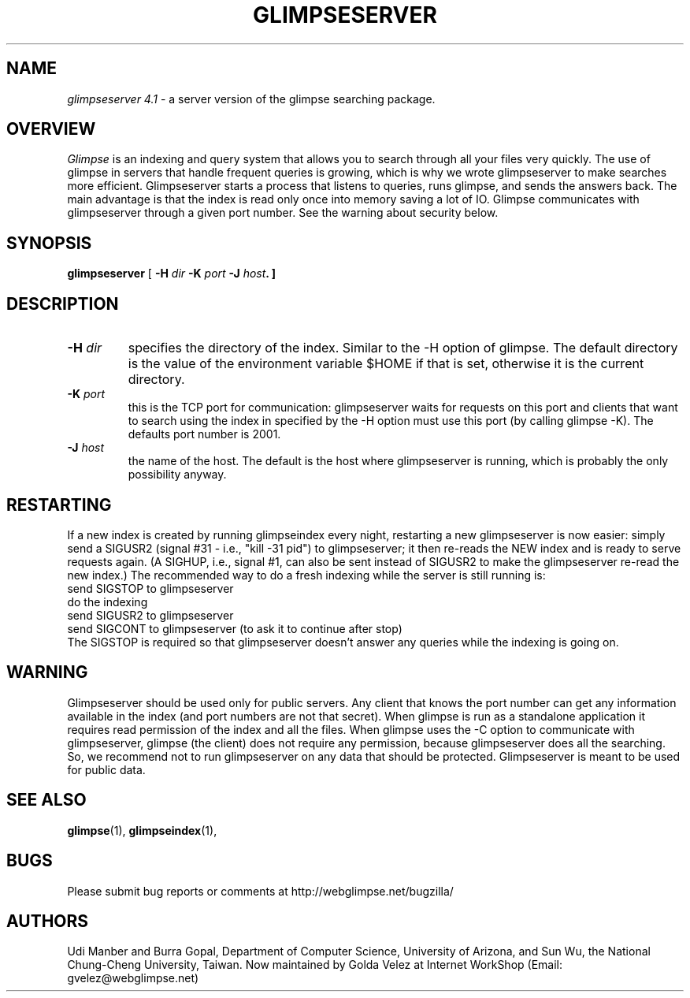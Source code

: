 .TH GLIMPSESERVER l "October 13, 1997"
.SH NAME
\fIglimpseserver 4.1\fP - a server version of the glimpse searching package.
.SH OVERVIEW
\fIGlimpse\fP 
is an indexing and query system that allows you to search through
all your files very quickly.
The use of glimpse in servers that handle frequent queries
is growing, which is why we wrote glimpseserver to 
make searches more efficient.
Glimpseserver starts a process that listens to queries, runs glimpse,
and sends the answers back.
The main advantage is that the index is read only once into memory
saving a lot of IO.
Glimpse communicates with glimpseserver through a given port number.
See the warning about security below.
.LP
.SH SYNOPSIS
.B glimpseserver
[
\fB\-H \fIdir\fP \-K \fIport\fP \-J \fIhost\fP.
]
.SH "DESCRIPTION"
.LP
.TP
.B \-H \fIdir\fP 
specifies the directory of the index.  Similar to the \-H option
of glimpse.
The default directory is the value of the environment variable $HOME
if that is set, otherwise it is the current directory.
.TP
.B \-K \fIport\fP
this is the TCP port for communication: glimpseserver waits for requests
on this port and clients that want to search using the index in
specified by the \-H option must use this port (by calling 
glimpse -K).
The defaults port number is 2001.
.TP
.B \-J \fIhost\fP
the name of the host.  The default is the host where glimpseserver
is running, which is probably the only possibility anyway.
.SH "RESTARTING"
.LP
If a new index is created by running glimpseindex every night,
restarting a new glimpseserver is now easier:
simply send a SIGUSR2 (signal #31 - i.e., "kill -31 pid") to
glimpseserver; it then re-reads the NEW index and is ready to serve
requests again. 
(A SIGHUP, i.e., signal #1, can also be sent instead of SIGUSR2
to make the glimpseserver re-read the new index.)
The recommended way to do a fresh indexing while the
server is still running is:
.br
send SIGSTOP to glimpseserver
.br
do the indexing
.br
send SIGUSR2 to glimpseserver
.br
send SIGCONT to glimpseserver (to ask it to continue after stop)
.br
The SIGSTOP is required so that glimpseserver doesn't answer any queries
while the indexing is going on.
.SH "WARNING"
.LP
Glimpseserver should be used only for public servers.
Any client that knows the port number can get any information
available in the index (and port numbers are not that secret).
When glimpse is run as a standalone application it requires read
permission of the index and all the files.
When glimpse uses the \-C option to communicate with glimpseserver,
glimpse (the client) does not require any permission, because glimpseserver
does all the searching.
So, we recommend not to run glimpseserver on any data that
should be protected.
Glimpseserver is meant to be used for public data.
.SH "SEE ALSO"
.BR glimpse (1),
.BR glimpseindex (1),
.SH BUGS
.LP
Please submit bug reports or comments at http://webglimpse.net/bugzilla/
.SH AUTHORS
Udi Manber and Burra Gopal, Department of Computer Science, 
University of Arizona, and Sun Wu, the National Chung-Cheng University,
Taiwan. Now maintained by Golda Velez at Internet WorkShop
(Email:  gvelez@webglimpse.net)
